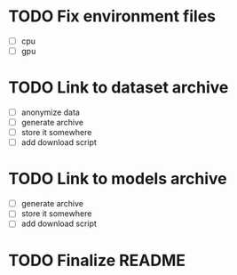 * TODO Fix environment files
- [ ] cpu
- [ ] gpu
* TODO Link to dataset archive
- [ ] anonymize data
- [ ] generate archive
- [ ] store it somewhere
- [ ] add download script
* TODO Link to models archive
- [ ] generate archive
- [ ] store it somewhere
- [ ] add download script
* TODO Finalize README
